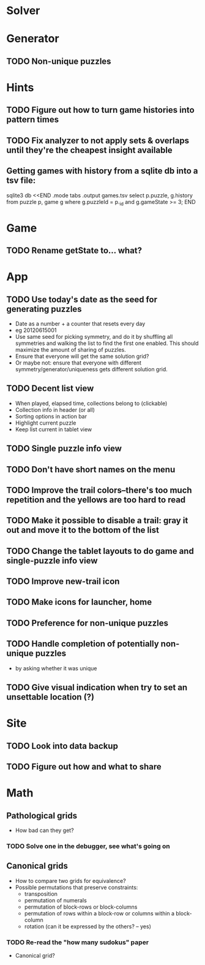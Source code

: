 * Solver

* Generator
** TODO Non-unique puzzles

* Hints
** TODO Figure out how to turn game histories into pattern times
** TODO Fix analyzer to not apply sets & overlaps until they're the cheapest insight available

** Getting games with history from a sqlite db into a tsv file:
sqlite3 db <<END
.mode tabs
.output games.tsv
select p.puzzle, g.history from puzzle p, game g where g.puzzleId = p._id and g.gameState >= 3;
END

* Game
** TODO Rename getState to... what?

* App
** TODO Use today's date as the seed for generating puzzles
   - Date as a number + a counter that resets every day
   - eg 20120615001
   - Use same seed for picking symmetry, and do it by shuffling all symmetries
     and walking the list to find the first one enabled.  This should maximize
     the amount of sharing of puzzles.
   - Ensure that everyone will get the same solution grid?
   - Or maybe not: ensure that everyone with different
     symmetry/generator/uniqueness gets different solution grid.
** TODO Decent list view
   - When played, elapsed time, collections belong to (clickable)
   - Collection info in header (or all)
   - Sorting options in action bar
   - Highlight current puzzle
   - Keep list current in tablet view
** TODO Single puzzle info view
** TODO Don't have short names on the menu
** TODO Improve the trail colors--there's too much repetition and the yellows are too hard to read
** TODO Make it possible to disable a trail: gray it out and move it to the bottom of the list
** TODO Change the tablet layouts to do game and single-puzzle info view
** TODO Improve new-trail icon
** TODO Make icons for launcher, home

** TODO Preference for non-unique puzzles
** TODO Handle completion of potentially non-unique puzzles
   - by asking whether it was unique

** TODO Give visual indication when try to set an unsettable location (?)

* Site
** TODO Look into data backup
** TODO Figure out how and what to share

* Math
** Pathological grids
   - How bad can they get?
*** TODO Solve one in the debugger, see what's going on

** Canonical grids
   - How to compare two grids for equivalence?
   - Possible permutations that preserve constraints:
     - transposition
     - permutation of numerals
     - permutation of block-rows or block-columns
     - permutation of rows within a block-row or columns within a block-column
     - rotation (can it be expressed by the others? -- yes)
*** TODO Re-read the "how many sudokus" paper
    - Canonical grid?
